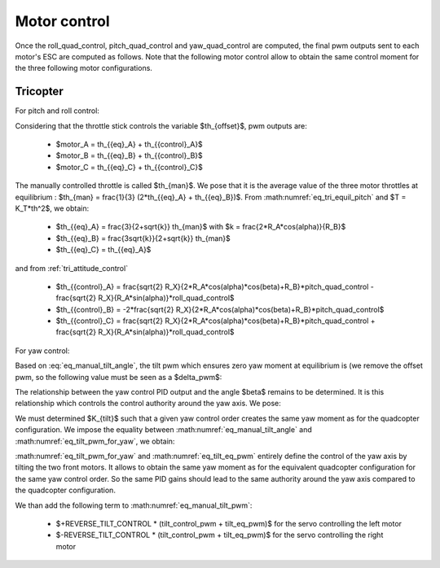 Motor control
=============

Once the roll\_quad\_control, pitch\_quad\_control and yaw\_quad\_control are computed, the final pwm outputs sent to each motor's ESC are computed as follows.
Note that the following motor control allow to obtain the same control moment for the three following motor configurations.


Tricopter
---------

For pitch and roll control:

Considering that the throttle stick controls the variable $th_{offset}$, pwm outputs are:

  * $motor\_A = th_{{eq}_A} + th_{{control}_A}$
  * $motor\_B = th_{{eq}_B} + th_{{control}_B}$
  * $motor\_C = th_{{eq}_C} + th_{{control}_C}$

The manually controlled throttle is called $th_{man}$. We pose that it is the
average value of the three motor throttles at equilibrium : $th_{man} =
\frac{1}{3} (2*th_{{eq}_A} + th_{{eq}_B})$. From
:math:numref:`eq_tri_equil_pitch` and $T = K_T*th^2$, we obtain:

  * $th_{{eq}_A} = \frac{3}{2+\sqrt{k}} th_{man}$ with $k =
    \frac{2*R_A*cos(\alpha)}{R_B}$
  * $th_{{eq}_B} = \frac{3\sqrt{k}}{2+\sqrt{k}} th_{man}$
  * $th_{{eq}_C} = th_{{eq}_A}$

and from :ref:`tri_attitude_control`

  * $th_{{control}_A} = \frac{\sqrt{2} R_X}{2*R_A*cos(\alpha)*cos(\beta)+R_B}*pitch\_quad\_control - \frac{\sqrt{2} R_X}{R_A*sin(\alpha)}*roll\_quad\_control$
  * $th_{{control}_B} = -2*\frac{\sqrt{2} R_X}{2*R_A*cos(\alpha)*cos(\beta)+R_B}*pitch\_quad\_control$
  * $th_{{control}_C} = \frac{\sqrt{2} R_X}{2*R_A*cos(\alpha)*cos(\beta)+R_B}*pitch\_quad\_control + \frac{\sqrt{2} R_X}{R_A*sin(\alpha)}*roll\_quad\_control$

For yaw control:

Based on :eq:`eq_manual_tilt_angle`, the tilt pwm which ensures zero yaw moment at equilibrium is (we remove the offset pwm, so the following value must be seen as a $\delta\_pwm$:

.. math:: tilt\_eq\_pwm = \frac{2000*TILT\_THROW\_RATIO}{TILT\_MAX\_ANGLE\_DEG - TILT\_MIN\_ANGLE\_DEG} \beta_{eq} \frac{180}{\pi}
   :label: eq_tilt_eq_pwm

The relationship between the yaw control PID output and the angle $\beta$ remains to be determined. It is this relationship which controls the control authority around the yaw axis. We pose:

.. math:: tilt\_control\_pwm = K_{tilt} * yaw\_quad\_control
   :label: eq_tilt_pwm_for_yaw

We must determined $K_{tilt}$ such that a given yaw control order creates the same yaw moment as for the quadcopter configuration. We impose the equality between :math:numref:`eq_manual_tilt_angle` and :math:numref:`eq_tilt_pwm_for_yaw`, we obtain:

.. math:: K_{tilt} = \frac{-2 K_Q K_1}{T_{eq_A}*R_A*sin(\alpha)} \frac{180}{\pi} \frac{2000 TILT\_THROW\_RATIO}{TILT\_MAX\_ANGLE\_DEG - TILT\_MIN\_ANGLE\_DEG}
   :label: eq_ktilt

:math:numref:`eq_tilt_pwm_for_yaw` and :math:numref:`eq_tilt_eq_pwm` entirely define the control of the yaw axis by tilting the two front motors. It allows to obtain the same yaw moment as for the equivalent quadcopter configuration for the same yaw control order. So the same PID gains should lead to the same authority around the yaw axis compared to the quadcopter configuration.

We than add the following term to :math:numref:`eq_manual_tilt_pwm`:

  - $+REVERSE\_TILT\_CONTROL * (tilt\_control\_pwm + tilt\_eq\_pwm)$ for the servo controlling the left motor
  - $-REVERSE\_TILT\_CONTROL * (tilt\_control\_pwm + tilt\_eq\_pwm)$ for the servo controlling the right motor
